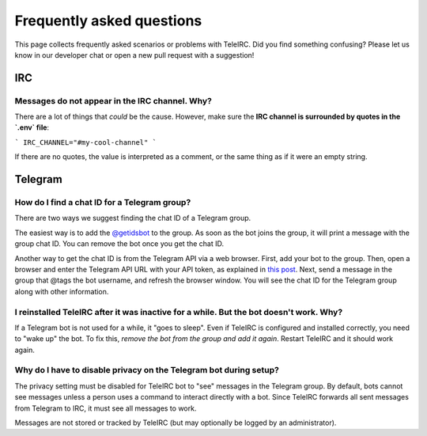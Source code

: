##########################
Frequently asked questions
##########################

This page collects frequently asked scenarios or problems with TeleIRC.
Did you find something confusing?
Please let us know in our developer chat or open a new pull request with a suggestion!


***
IRC
***

Messages do not appear in the IRC channel. Why?
===============================================

There are a lot of things that *could* be the cause.
However, make sure the **IRC channel is surrounded by quotes in the `.env` file**:

```
IRC_CHANNEL="#my-cool-channel"
```

If there are no quotes, the value is interpreted as a comment, or the same thing as if it were an empty string.


********
Telegram
********

.. _chat-id:

How do I find a chat ID for a Telegram group?
=============================================

There are two ways we suggest finding the chat ID of a Telegram group.

The easiest way is to add the `@getidsbot <https://t.me/getidsbot>`_ to the group.
As soon as the bot joins the group, it will print a message with the group chat ID.
You can remove the bot once you get the chat ID.

.. image:: /_static/about/faq-getidsbot.png
   :alt: Screenshot of sample message when adding @getidsbot to a group

Another way to get the chat ID is from the Telegram API via a web browser.
First, add your bot to the group.
Then, open a browser and enter the Telegram API URL with your API token, as explained in `this post <https://stackoverflow.com/questions/32423837/telegram-bot-how-to-get-a-group-chat-id/32572159#32572159>`_.
Next, send a message in the group that @tags the bot username, and refresh the browser window.
You will see the chat ID for the Telegram group along with other information.

I reinstalled TeleIRC after it was inactive for a while. But the bot doesn't work. Why?
=======================================================================================

If a Telegram bot is not used for a while, it "goes to sleep".
Even if TeleIRC is configured and installed correctly, you need to "wake up" the bot.
To fix this, *remove the bot from the group and add it again*.
Restart TeleIRC and it should work again.

.. _disable-privacy:

Why do I have to disable privacy on the Telegram bot during setup?
==================================================================

The privacy setting must be disabled for TeleIRC bot to "see" messages in the Telegram group.
By default, bots cannot see messages unless a person uses a command to interact directly with a bot.
Since TeleIRC forwards all sent messages from Telegram to IRC, it must see all messages to work.

Messages are not stored or tracked by TeleIRC (but may optionally be logged by an administrator).
